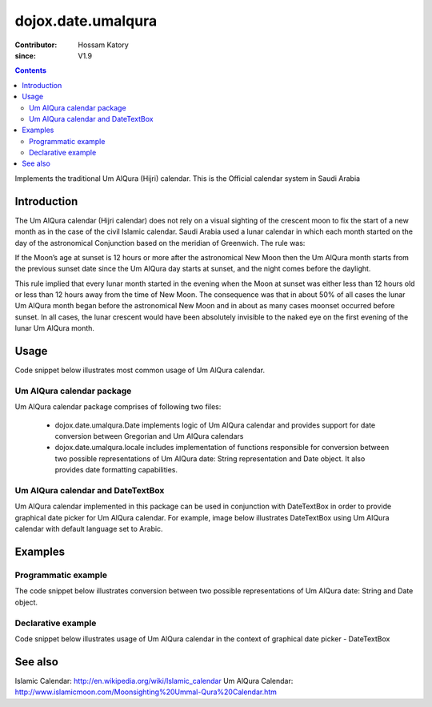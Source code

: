 .. _dojox/date/umalqura:

===================
dojox.date.umalqura
===================

:Contributor: Hossam Katory
:since: V1.9

.. contents ::
   :depth: 2

Implements the traditional Um AlQura (Hijri) calendar. This is the Official calendar system in Saudi Arabia

Introduction
============

The Um AlQura calendar (Hijri calendar) does not rely on a visual sighting of the crescent moon to fix the start of a new month as in the case of the civil Islamic calendar. Saudi Arabia used a lunar calendar in which each month started on the day of the astronomical Conjunction based on the meridian of Greenwich. The rule was:

If the Moon’s age at sunset is 12 hours or more after the astronomical New Moon then the Um AlQura month starts from the previous sunset date since the Um AlQura day starts at sunset, and the night comes before the daylight.

This rule implied that every lunar month started in the evening when the Moon at sunset was either less than 12 hours old or less than 12 hours away from the time of New Moon. The consequence was that in about 50% of all cases the lunar Um AlQura month began before the astronomical New Moon and in about as many cases moonset occurred before sunset. In all cases, the lunar crescent would have been absolutely invisible to the naked eye on the first evening of the lunar Um AlQura month.


Usage
=====

Code snippet below illustrates most common usage of Um AlQura calendar.

.. html ::
 
  <head>
      <script type="text/javascript">
        dojo.require("dojox.date.umalqura");
        dojo.require("dojox.date.umalqura.Date");
        dojo.require("dojox.date umalqura.locale");
      </script>
      <title> Um AlQura calendar </title>
  </head>
  <body>
    <input id="UAQcal"
       name="noDOMvalue"
       value="2009-03-10"
       type="text"
       data-dojo-type="dijit.form.DateTextBox"
       datePackage = "dojox.date.umalqura"
       constraints="{min:'2008-03-01',max:'2009-04-01',datePattern:'dd MMMM yyyy'}">
  </body>

Um AlQura calendar package
--------------------------

Um AlQura calendar package comprises of following two files:

    * dojox.date.umalqura.Date implements logic of Um AlQura calendar and provides support for date conversion between Gregorian and Um AlQura calendars
    * dojox.date.umalqura.locale includes implementation of functions responsible for conversion between two possible representations of Um AlQura date: String representation and Date object. It also provides date formatting capabilities.

Um AlQura calendar and DateTextBox
----------------------------------

Um AlQura calendar implemented in this package can be used in conjunction with DateTextBox in order to provide graphical date picker for Um AlQura calendar. For example, image below illustrates DateTextBox using Um AlQura calendar with default language set to Arabic.

.. image :: dijit.jpg

Examples
========

Programmatic example
--------------------

The code snippet below illustrates conversion between two possible representations of Um AlQura date: String and Date object.

.. js ::

   var options = {datePattern:'EEEE dd MMMM yyyy HH:mm:ss', selector:'date'};

   // converts string representation of Um AlQura date to Date object
   var dateHij = dojox.date.umalqura.locale.parse("الأربعاء 04 صفر 1431 12:30:25", options);

   // formats Um AlQura date object and serialize it into a string
   var dateHijString = dojox.date.umalqura.locale.format(dateHij, options);


Declarative example
-------------------

Code snippet below illustrates usage of Um AlQura calendar in the context of graphical date picker - DateTextBox


.. html ::
 
  <head>
      <script type="text/javascript">
        dojo.require("dojox.date.umalqura");
        dojo.require("dojox.date.umalqura.Date");
        dojo.require("dojox.date.umalqura.locale");
      </script>
      <title> Um AlQura calendar </title>
  </head>
  <body>
    <input id="hijcal"
       name="noDOMvalue"
       value="2009-03-10"
       type="text"
       data-dojo-type="dijit.form.DateTextBox"
       datePackage = "dojox.date.umalqura"
       constraints="{min:'2008-03-01',max:'2009-04-01',datePattern:'dd MMMM yyyy'}">
  </body>


See also
========

Islamic Calendar: http://en.wikipedia.org/wiki/Islamic_calendar
Um AlQura Calendar: http://www.islamicmoon.com/Moonsighting%20Ummal-Qura%20Calendar.htm
